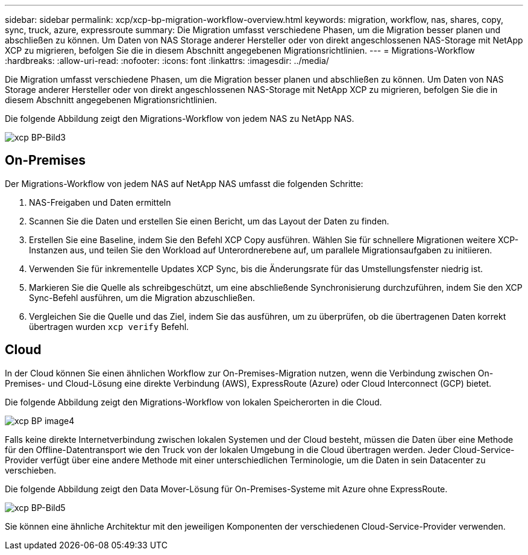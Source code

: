 ---
sidebar: sidebar 
permalink: xcp/xcp-bp-migration-workflow-overview.html 
keywords: migration, workflow, nas, shares, copy, sync, truck, azure, expressroute 
summary: Die Migration umfasst verschiedene Phasen, um die Migration besser planen und abschließen zu können. Um Daten von NAS Storage anderer Hersteller oder von direkt angeschlossenen NAS-Storage mit NetApp XCP zu migrieren, befolgen Sie die in diesem Abschnitt angegebenen Migrationsrichtlinien. 
---
= Migrations-Workflow
:hardbreaks:
:allow-uri-read: 
:nofooter: 
:icons: font
:linkattrs: 
:imagesdir: ../media/


[role="lead"]
Die Migration umfasst verschiedene Phasen, um die Migration besser planen und abschließen zu können. Um Daten von NAS Storage anderer Hersteller oder von direkt angeschlossenen NAS-Storage mit NetApp XCP zu migrieren, befolgen Sie die in diesem Abschnitt angegebenen Migrationsrichtlinien.

Die folgende Abbildung zeigt den Migrations-Workflow von jedem NAS zu NetApp NAS.

image::xcp-bp_image3.png[xcp BP-Bild3]



== On-Premises

Der Migrations-Workflow von jedem NAS auf NetApp NAS umfasst die folgenden Schritte:

. NAS-Freigaben und Daten ermitteln
. Scannen Sie die Daten und erstellen Sie einen Bericht, um das Layout der Daten zu finden.
. Erstellen Sie eine Baseline, indem Sie den Befehl XCP Copy ausführen. Wählen Sie für schnellere Migrationen weitere XCP-Instanzen aus, und teilen Sie den Workload auf Unterordnerebene auf, um parallele Migrationsaufgaben zu initiieren.
. Verwenden Sie für inkrementelle Updates XCP Sync, bis die Änderungsrate für das Umstellungsfenster niedrig ist.
. Markieren Sie die Quelle als schreibgeschützt, um eine abschließende Synchronisierung durchzuführen, indem Sie den XCP Sync-Befehl ausführen, um die Migration abzuschließen.
. Vergleichen Sie die Quelle und das Ziel, indem Sie das ausführen, um zu überprüfen, ob die übertragenen Daten korrekt übertragen wurden `xcp verify` Befehl.




== Cloud

In der Cloud können Sie einen ähnlichen Workflow zur On-Premises-Migration nutzen, wenn die Verbindung zwischen On-Premises- und Cloud-Lösung eine direkte Verbindung (AWS), ExpressRoute (Azure) oder Cloud Interconnect (GCP) bietet.

Die folgende Abbildung zeigt den Migrations-Workflow von lokalen Speicherorten in die Cloud.

image::xcp-bp_image4.png[xcp BP image4]

Falls keine direkte Internetverbindung zwischen lokalen Systemen und der Cloud besteht, müssen die Daten über eine Methode für den Offline-Datentransport wie den Truck von der lokalen Umgebung in die Cloud übertragen werden. Jeder Cloud-Service-Provider verfügt über eine andere Methode mit einer unterschiedlichen Terminologie, um die Daten in sein Datacenter zu verschieben.

Die folgende Abbildung zeigt den Data Mover-Lösung für On-Premises-Systeme mit Azure ohne ExpressRoute.

image::xcp-bp_image5.png[xcp BP-Bild5]

Sie können eine ähnliche Architektur mit den jeweiligen Komponenten der verschiedenen Cloud-Service-Provider verwenden.
